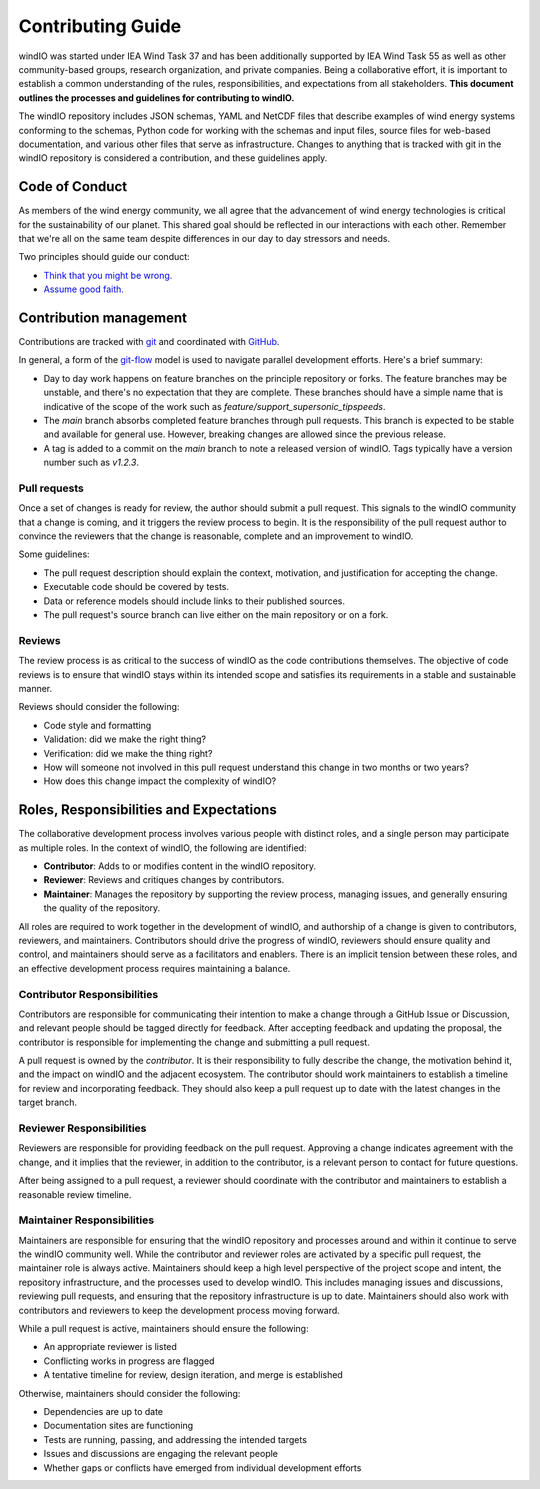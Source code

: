 Contributing Guide
==================
windIO was started under IEA Wind Task 37 and has been additionally supported by IEA Wind Task 55
as well as other community-based groups, research organization, and private companies.
Being a collaborative effort, it is important to establish a common understanding of the
rules, responsibilities, and expectations from all stakeholders.
**This document outlines the processes and guidelines for contributing to windIO.**

The windIO repository includes JSON schemas, YAML and NetCDF files that describe examples
of wind energy systems conforming to the schemas, Python code for working with the schemas
and input files, source files for web-based documentation,
and various other files that serve as infrastructure.
Changes to anything that is tracked with git in the windIO repository is considered a contribution,
and these guidelines apply.


Code of Conduct
~~~~~~~~~~~~~~~
As members of the wind energy community, we all agree that the advancement of wind
energy technologies is critical for the sustainability of our planet.
This shared goal should be reflected in our interactions with each other.
Remember that we're all on the same team despite differences in our day to day stressors and needs.

Two principles should guide our conduct:

- `Think that you might be wrong. <https://en.wikipedia.org/wiki/Cromwell%27s_rule>`_
- `Assume good faith. <https://en.wikipedia.org/wiki/Wikipedia:Assume_good_faith>`_


Contribution management
~~~~~~~~~~~~~~~~~~~~~~~
Contributions are tracked with `git <https://docs.github.com/en/get-started/start-your-journey/about-github-and-git#about-git>`_
and coordinated with `GitHub <https://docs.github.com/en/get-started/start-your-journey/about-github-and-git#about-github>`_.

In general, a form of the `git-flow <https://nvie.com/posts/a-successful-git-branching-model/>`_
model is used to navigate parallel development efforts.
Here's a brief summary:

- Day to day work happens on feature branches on the principle repository or forks. The feature
  branches may be unstable, and there's no expectation that they are complete.
  These branches should have a simple name that is indicative of the scope of the work such as
  `feature/support_supersonic_tipspeeds`.
- The `main` branch absorbs completed feature branches through pull requests.
  This branch is expected to be stable and available for general use. However, breaking changes
  are allowed since the previous release.
- A tag is added to a commit on the `main` branch to note a released version of windIO. Tags
  typically have a version number such as `v1.2.3`.

Pull requests
-------------
Once a set of changes is ready for review, the author should submit a pull request.
This signals to the windIO community that a change is coming, and it triggers the review
process to begin.
It is the responsibility of the pull request author to convince the reviewers that the change
is reasonable, complete and an improvement to windIO.

Some guidelines:

- The pull request description should explain the context, motivation, and justification
  for accepting the change.
- Executable code should be covered by tests.
- Data or reference models should include links to their published sources.
- The pull request's source branch can live either on the main repository or on a fork.

.. Consider this checklist as a starting point to ensuring a pull request is complete:

.. - Executable code is covered by the following tests:
..   - Test 1
..   - Test 2
.. - New components are documented in:
..   - Location 1
..   - Location 2

Reviews
-------
The review process is as critical to the success of windIO as the code contributions themselves.
The objective of code reviews is to ensure that windIO stays within its intended scope
and satisfies its requirements in a stable and sustainable manner.

Reviews should consider the following:

- Code style and formatting
- Validation: did we make the right thing?
- Verification: did we make the thing right?
- How will someone not involved in this pull request understand this
  change in two months or two years?
- How does this change impact the complexity of windIO?

.. Code progress and stability
.. ---------------------------
.. By default, windIO should be more adaptable / more conservative to change.


.. If adaptable:
.. Non-breaking changes should be evaluated for meeting scope and stability.
.. However, completeness and rigor are not critical.

.. If conservative:
.. Any change should be fully reviewed for scope, whole system impact, completeness, and rigor.


Roles, Responsibilities and Expectations
~~~~~~~~~~~~~~~~~~~~~~~~~~~~~~~~~~~~~~~~
The collaborative development process involves various people with distinct roles, and 
a single person may participate as multiple roles.
In the context of windIO, the following are identified:

- **Contributor**: Adds to or modifies content in the windIO repository.
- **Reviewer**: Reviews and critiques changes by contributors.
- **Maintainer**: Manages the repository by supporting the review process, managing issues,
  and generally ensuring the quality of the repository.

All roles are required to work together in the development of windIO, and
authorship of a change is given to contributors, reviewers, and maintainers.
Contributors should drive the progress of windIO, reviewers should ensure quality and
control, and maintainers should serve as a facilitators and enablers.
There is an implicit tension between these roles, and an effective development process
requires maintaining a balance.

Contributor Responsibilities
----------------------------
Contributors are responsible for communicating their intention to make a change through
a GitHub Issue or Discussion, and relevant people should be tagged directly for feedback.
After accepting feedback and updating the proposal, the contributor is responsible for
implementing the change and submitting a pull request.

A pull request is owned by the *contributor*.
It is their responsibility to fully describe the change, the motivation behind it, and the
impact on windIO and the adjacent ecosystem.
The contributor should work maintainers to establish a timeline for review and
incorporating feedback.
They should also keep a pull request up to date with the latest changes in the target branch.

Reviewer Responsibilities
-------------------------
Reviewers are responsible for providing feedback on the pull request.
Approving a change indicates agreement with the change, and it implies that the reviewer,
in addition to the contributor, is a relevant person to contact for future questions.

After being assigned to a pull request, a reviewer should coordinate with the contributor and
maintainers to establish a reasonable review timeline.


Maintainer Responsibilities
---------------------------
Maintainers are responsible for ensuring that the windIO repository and processes around 
and within it continue to serve the windIO community well.
While the contributor and reviewer roles are activated by a specific pull request,
the maintainer role is always active.
Maintainers should keep a high level perspective of the project scope and intent, the
repository infrastructure, and the processes used to develop windIO.
This includes managing issues and discussions, reviewing pull requests, and ensuring that
the repository infrastructure is up to date.
Maintainers should also work with contributors and reviewers to keep the development process
moving forward.

While a pull request is active, maintainers should ensure the following:

- An appropriate reviewer is listed
- Conflicting works in progress are flagged
- A tentative timeline for review, design iteration, and merge is established

Otherwise, maintainers should consider the following:

- Dependencies are up to date
- Documentation sites are functioning
- Tests are running, passing, and addressing the intended targets
- Issues and discussions are engaging the relevant people
- Whether gaps or conflicts have emerged from individual development efforts

